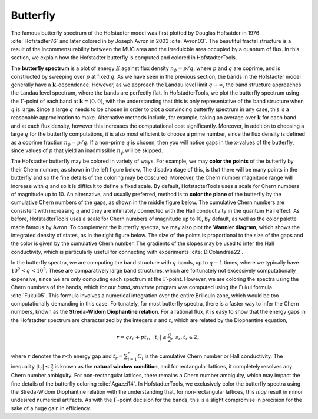 Butterfly
=========

The famous butterfly spectrum of the Hofstadter model was first plotted by Douglas Hofsatder in 1976 :cite:`Hofstadter76` and later colored in by Joseph Avron in 2003 :cite:`Avron03`. The beautiful fractal structure is a result of the incommensurability between the MUC area and the irreduicble area occupied by a quantum of flux. In this section, we explain how the Hofstadter butterfly is computed and colored in HofstadterTools.

The **butterfly spectrum** is a plot of energy :math:`E` against flux density :math:`n_\phi=p/q`, where :math:`p` and :math:`q` are coprime, and is constructed by sweeping over :math:`p` at fixed :math:`q`. As we have seen in the previous section, the bands in the Hofstadter model generally have a :math:`\mathbf{k}`-dependence. However, as we approach the Landau level limit :math:`q\to\infty`, the band structure approaches the Landau level spectrum, where the bands are perfectly flat. In HofstadterTools, we plot the butterfly spectrum using the :math:`\Gamma`-point of each band at :math:`\mathbf{k}=(0,0)`, with the understanding that this is only representative of the band structure when :math:`q` is large. Since a large :math:`q` needs to be chosen in order to plot a convincing butterfly spectrum in any case, this is a reasonable approximation to make. Alternative methods include, for example, taking an average over :math:`\mathbf{k}` for each band and at each flux density, however this increases the computational cost significantly. Moreover, in addition to choosing a large :math:`q` for the butterfly computations, it is also most efficient to choose a prime number, since the flux density is defined as a coprime fraction :math:`n_\phi=p/q`. If a non-prime :math:`q` is chosen, then you will notice gaps in the x-values of the butterfly, since values of :math:`p` that yield an inadmissible :math:`n_\phi` will be skipped.

The Hofstadter butterfly may be colored in variety of ways. For example, we may **color the points** of the butterfly by their Chern number, as shown in the left figure below. The disadvantage of this, is that there will be many points in the butterfly and so the fine details of the coloring may be obscured. Moreover, the Chern number magnitude range will increase with :math:`q` and so it is difficult to define a fixed scale. By default, HofstadterTools uses a scale for Chern numbers of magnitude up to 10. An alternative, and usually preferred, method is to **color the plane** of the butterfly by the cumulative Chern numbers of the gaps, as shown in the middle figure below. The cumulative Chern numbers are consistent with increasing :math:`q` and they are intimately connected with the Hall conductivity in the quantum Hall effect. As before, HofstadterTools uses a scale for Chern numbers of magnitude up to 10, by default, as well as the color palette made famous by Avron. To complement the butterfly spectra, we may also plot the **Wannier diagram**, which shows the integrated density of states, as in the right figure below. The size of the points is proportional to the size of the gaps and the color is given by the cumulative Chern number. The gradients of the slopes may be used to infer the Hall conductivity, which is particularly useful for connecting with experiments :cite:`DiColandrea22`.

.. image:: ../images/overview/butterfly_square_q_97_t_1_col_point_avron.png
    :width: 33 %
    :alt: Butterfly Spectrum (Point)
.. image:: ../images/theory/butterfly_square_q_97_t_1_col_plane_avron.png
    :width: 33 %
    :alt: Butterfly Spectrum (Plane)
.. image:: ../images/overview/wannier_square_q_97_t_1_col_point_avron.png
    :width: 33 %
    :alt: Wannier Diagram

In the butterfly spectra, we are computing the band structure with :math:`q` bands, up to :math:`q-1` times, where we typically have :math:`10^2<q<10^3`. These are comparatively large band structures, which are fortunately not excessively computationally expensive, since we are only computing each spectrum at the :math:`\Gamma`-point. However, we are coloring the spectra using the Chern numbers of the bands, which for our `band_structure` program was computed using the Fukui formula :cite:`Fukui05`. This formula involves a numerical integration over the entire Brillouin zone, which would be too computationally demanding in this case. Fortunately, for most butterfly spectra, there is a faster way to infer the Chern numbers, known as the **Streda-Widom Diophantine relation**. For a rational flux, it is easy to show that the energy gaps in the Hofstadter spectrum are characterized by the integers :math:`s` and :math:`t`, which are related by the Diophantine equation,

    .. math::
        r = qs_r + pt_r, \;\;\; |t_r|\leq\frac{q}{2}, \;\;\; s_r,t_r\in\mathbb{Z},

where :math:`r` denotes the :math:`r`-th energy gap and :math:`t_r=\sum_{i=1}^r C_i` is the cumulative Chern number or Hall conductivity. The inequality :math:`|t_r|\leq\frac{q}{2}` is known as the **natural window condition**, and for rectangular lattices, it completely resolves any Chern number ambiguity. For non-rectangular lattices, there remains a Chern number ambiguity, which may impact the fine details of the butterfly coloring :cite:`Agazzi14`. In HofstadterTools, we exclusively color the butterfly spectra using the Streda-Widom Diophantine relation with the understanding that, for non-rectangular lattices, this *may* result in minor undesired numerical artifacts. As with the :math:`\Gamma`-point decision for the bands, this is a slight compromise in precision for the sake of a huge gain in efficiency.
